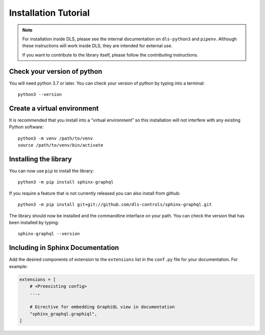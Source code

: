 Installation Tutorial
=====================

.. note::

    For installation inside DLS, please see the internal documentation on
    ``dls-python3`` and ``pipenv``. Although these instructions will work
    inside DLS, they are intended for external use.

    If you want to contribute to the library itself, please follow
    the `contributing` instructions.


Check your version of python
----------------------------

You will need python 3.7 or later. You can check your version of python by
typing into a terminal::

    python3 --version

Create a virtual environment
----------------------------

It is recommended that you install into a “virtual environment” so this
installation will not interfere with any existing Python software::

    python3 -m venv /path/to/venv
    source /path/to/venv/bin/activate


Installing the library
----------------------

You can now use ``pip`` to install the library::

    python3 -m pip install sphinx-graphql

If you require a feature that is not currently released you can also install
from github::

    python3 -m pip install git+git://github.com/dls-controls/sphinx-graphql.git

The library should now be installed and the commandline interface on your path.
You can check the version that has been installed by typing::

    sphinx-graphql --version


Including in Sphinx Documentation 
---------------------------------

Add the desired components of extension to the ``extensions`` list in the ``conf.py`` file for your documentation.
For example:

.. code-block:: python

    extensions = [
        # <Preexisting config>
        ...,
        
        # Directive for embedding GraphiQL view in documentation
        "sphinx_graphql.graphiql",
    ]
